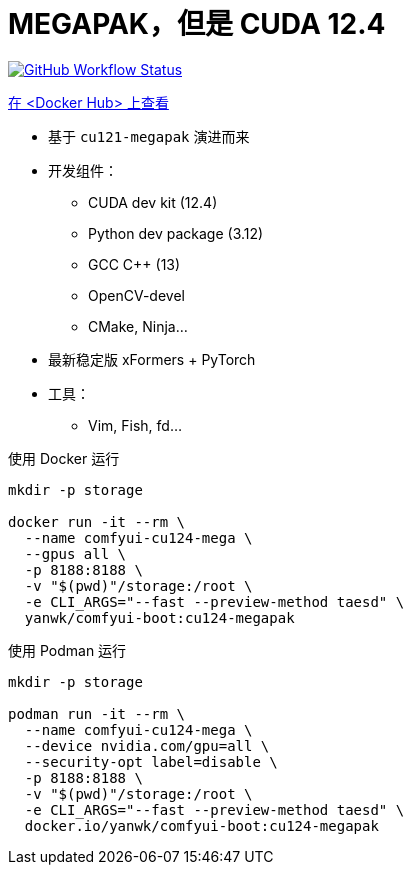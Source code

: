 # MEGAPAK，但是 CUDA 12.4

image:https://github.com/YanWenKun/ComfyUI-Docker/actions/workflows/build-cu124-megapak.yml/badge.svg["GitHub Workflow Status",link="https://github.com/YanWenKun/ComfyUI-Docker/actions/workflows/build-cu124-megapak.yml"]

https://hub.docker.com/r/yanwk/comfyui-boot/tags?name=cu124-megapak[在 <Docker Hub> 上查看]


* 基于 `cu121-megapak` 演进而来

* 开发组件：
** CUDA dev kit (12.4)
** Python dev package (3.12)
** GCC C++ (13)
** OpenCV-devel
** CMake, Ninja...

* 最新稳定版 xFormers + PyTorch

* 工具：
** Vim, Fish, fd...

.使用 Docker 运行
[source,sh]
----
mkdir -p storage

docker run -it --rm \
  --name comfyui-cu124-mega \
  --gpus all \
  -p 8188:8188 \
  -v "$(pwd)"/storage:/root \
  -e CLI_ARGS="--fast --preview-method taesd" \
  yanwk/comfyui-boot:cu124-megapak
----

.使用 Podman 运行
[source,bash]
----
mkdir -p storage

podman run -it --rm \
  --name comfyui-cu124-mega \
  --device nvidia.com/gpu=all \
  --security-opt label=disable \
  -p 8188:8188 \
  -v "$(pwd)"/storage:/root \
  -e CLI_ARGS="--fast --preview-method taesd" \
  docker.io/yanwk/comfyui-boot:cu124-megapak
----
